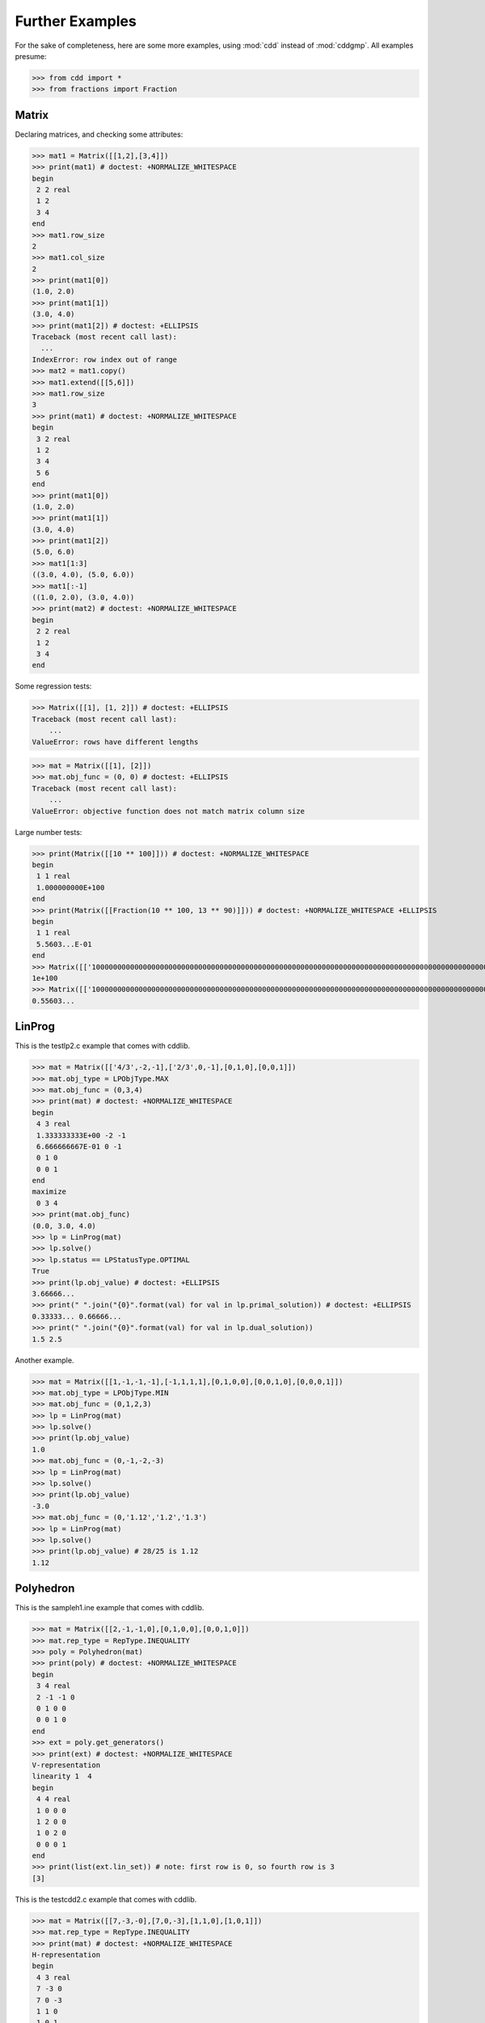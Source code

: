 Further Examples
================

.. testsetup::

   from cdd import *
   from fractions import Fraction

For the sake of completeness, here are some more examples, using
:mod:`cdd` instead of :mod:`cddgmp`. All examples presume:

>>> from cdd import *
>>> from fractions import Fraction

Matrix
------

Declaring matrices, and checking some attributes:

>>> mat1 = Matrix([[1,2],[3,4]])
>>> print(mat1) # doctest: +NORMALIZE_WHITESPACE
begin
 2 2 real
 1 2
 3 4
end
>>> mat1.row_size
2
>>> mat1.col_size
2
>>> print(mat1[0])
(1.0, 2.0)
>>> print(mat1[1])
(3.0, 4.0)
>>> print(mat1[2]) # doctest: +ELLIPSIS
Traceback (most recent call last):
  ...
IndexError: row index out of range
>>> mat2 = mat1.copy()
>>> mat1.extend([[5,6]])
>>> mat1.row_size
3
>>> print(mat1) # doctest: +NORMALIZE_WHITESPACE
begin
 3 2 real
 1 2
 3 4
 5 6
end
>>> print(mat1[0])
(1.0, 2.0)
>>> print(mat1[1])
(3.0, 4.0)
>>> print(mat1[2])
(5.0, 6.0)
>>> mat1[1:3]
((3.0, 4.0), (5.0, 6.0))
>>> mat1[:-1]
((1.0, 2.0), (3.0, 4.0))
>>> print(mat2) # doctest: +NORMALIZE_WHITESPACE
begin
 2 2 real
 1 2
 3 4
end

Some regression tests:

>>> Matrix([[1], [1, 2]]) # doctest: +ELLIPSIS
Traceback (most recent call last):
    ...
ValueError: rows have different lengths

>>> mat = Matrix([[1], [2]])
>>> mat.obj_func = (0, 0) # doctest: +ELLIPSIS
Traceback (most recent call last):
    ...
ValueError: objective function does not match matrix column size

Large number tests:

>>> print(Matrix([[10 ** 100]])) # doctest: +NORMALIZE_WHITESPACE
begin
 1 1 real
 1.000000000E+100
end
>>> print(Matrix([[Fraction(10 ** 100, 13 ** 90)]])) # doctest: +NORMALIZE_WHITESPACE +ELLIPSIS
begin
 1 1 real
 5.5603...E-01
end
>>> Matrix([['10000000000000000000000000000000000000000000000000000000000000000000000000000000000000000000000000000']])[0][0]
1e+100
>>> Matrix([['10000000000000000000000000000000000000000000000000000000000000000000000000000000000000000000000000000/17984638288961211871838956989189665890197130672912829203311075745019255958028927299020895173379216649']])[0][0] # doctest: +ELLIPSIS
0.55603...

LinProg
-------

This is the testlp2.c example that comes with cddlib.

>>> mat = Matrix([['4/3',-2,-1],['2/3',0,-1],[0,1,0],[0,0,1]])
>>> mat.obj_type = LPObjType.MAX
>>> mat.obj_func = (0,3,4)
>>> print(mat) # doctest: +NORMALIZE_WHITESPACE
begin
 4 3 real
 1.333333333E+00 -2 -1
 6.666666667E-01 0 -1
 0 1 0
 0 0 1
end
maximize
 0 3 4
>>> print(mat.obj_func)
(0.0, 3.0, 4.0)
>>> lp = LinProg(mat)
>>> lp.solve()
>>> lp.status == LPStatusType.OPTIMAL
True
>>> print(lp.obj_value) # doctest: +ELLIPSIS
3.66666...
>>> print(" ".join("{0}".format(val) for val in lp.primal_solution)) # doctest: +ELLIPSIS
0.33333... 0.66666...
>>> print(" ".join("{0}".format(val) for val in lp.dual_solution))
1.5 2.5

Another example.

>>> mat = Matrix([[1,-1,-1,-1],[-1,1,1,1],[0,1,0,0],[0,0,1,0],[0,0,0,1]])
>>> mat.obj_type = LPObjType.MIN
>>> mat.obj_func = (0,1,2,3)
>>> lp = LinProg(mat)
>>> lp.solve()
>>> print(lp.obj_value)
1.0
>>> mat.obj_func = (0,-1,-2,-3)
>>> lp = LinProg(mat)
>>> lp.solve()
>>> print(lp.obj_value)
-3.0
>>> mat.obj_func = (0,'1.12','1.2','1.3')
>>> lp = LinProg(mat)
>>> lp.solve()
>>> print(lp.obj_value) # 28/25 is 1.12
1.12

Polyhedron
----------

This is the sampleh1.ine example that comes with cddlib.

>>> mat = Matrix([[2,-1,-1,0],[0,1,0,0],[0,0,1,0]])
>>> mat.rep_type = RepType.INEQUALITY
>>> poly = Polyhedron(mat)
>>> print(poly) # doctest: +NORMALIZE_WHITESPACE
begin
 3 4 real
 2 -1 -1 0
 0 1 0 0
 0 0 1 0
end
>>> ext = poly.get_generators()
>>> print(ext) # doctest: +NORMALIZE_WHITESPACE
V-representation
linearity 1  4
begin
 4 4 real
 1 0 0 0
 1 2 0 0
 1 0 2 0
 0 0 0 1
end
>>> print(list(ext.lin_set)) # note: first row is 0, so fourth row is 3
[3]

This is the testcdd2.c example that comes with cddlib.

>>> mat = Matrix([[7,-3,-0],[7,0,-3],[1,1,0],[1,0,1]])
>>> mat.rep_type = RepType.INEQUALITY
>>> print(mat) # doctest: +NORMALIZE_WHITESPACE
H-representation
begin
 4 3 real
 7 -3 0
 7 0 -3
 1 1 0
 1 0 1
end
>>> print(Polyhedron(mat).get_generators()) # doctest: +NORMALIZE_WHITESPACE
V-representation
begin
 4 3 real
 1 2.333333333E+00 -1
 1 -1 -1
 1 -1 2.333333333E+00
 1 2.333333333E+00 2.333333333E+00
end
>>> # add an equality and an inequality
>>> mat.extend([[7, 1, -3]], linear=True)
>>> mat.extend([[7, -3, 1]])
>>> print(mat) # doctest: +NORMALIZE_WHITESPACE
H-representation
linearity 1  5
begin
 6 3 real
 7 -3 0
 7 0 -3
 1 1 0
 1 0 1
 7 1 -3
 7 -3 1
end
>>> print(Polyhedron(mat).get_generators()) # doctest: +NORMALIZE_WHITESPACE
V-representation
begin
 2 3 real
 1 -1 2
 1 0 2.333333333E+00
end



